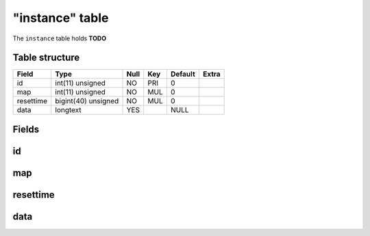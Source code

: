 .. _db-character-instance:

================
"instance" table
================

The ``instance`` table holds **TODO**

Table structure
---------------

+-------------+-----------------------+--------+-------+-----------+---------+
| Field       | Type                  | Null   | Key   | Default   | Extra   |
+=============+=======================+========+=======+===========+=========+
| id          | int(11) unsigned      | NO     | PRI   | 0         |         |
+-------------+-----------------------+--------+-------+-----------+---------+
| map         | int(11) unsigned      | NO     | MUL   | 0         |         |
+-------------+-----------------------+--------+-------+-----------+---------+
| resettime   | bigint(40) unsigned   | NO     | MUL   | 0         |         |
+-------------+-----------------------+--------+-------+-----------+---------+
| data        | longtext              | YES    |       | NULL      |         |
+-------------+-----------------------+--------+-------+-----------+---------+

Fields
------

id
--

map
---

resettime
---------

data
----

